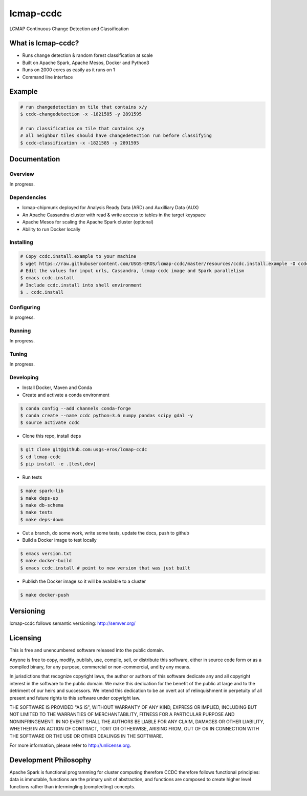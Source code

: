 ==========
lcmap-ccdc
==========
LCMAP Continuous Change Detection and Classification

-------------------
What is lcmap-ccdc?
-------------------
* Runs change detection & random forest classification at scale
* Built on Apache Spark, Apache Mesos, Docker and Python3
* Runs on 2000 cores as easily as it runs on 1
* Command line interface

-------
Example
-------
.. code-block:: bash

   # run changedetection on tile that contains x/y
   $ ccdc-changedetection -x -1821585 -y 2891595
   
   # run classification on tile that contains x/y
   # all neighbor tiles should have changedetection run before classifying 
   $ ccdc-classification -x -1821585 -y 2891595

-------------
Documentation
-------------

Overview
========
In progress.

Dependencies
============

* lcmap-chipmunk deployed for Analysis Ready Data (ARD) and Auxilliary Data (AUX)
* An Apache Cassandra cluster with read & write access to tables in the target keyspace
* Apache Mesos for scaling the Apache Spark cluster (optional)
* Ability to run Docker locally

Installing
==========
.. code-block:: bash

   # Copy ccdc.install.example to your machine
   $ wget https://raw.githubusercontent.com/USGS-EROS/lcmap-ccdc/master/resources/ccdc.install.example -O ccdc.install
   # Edit the values for input urls, Cassandra, lcmap-ccdc image and Spark parallelism
   $ emacs ccdc.install
   # Include ccdc.install into shell environment
   $ . ccdc.install
   

Configuring
===========
In progress.

Running
=======
In progress.

Tuning
======
In progress.

Developing
==========

* Install Docker, Maven and Conda

* Create and activate a conda environment
.. code-block:: bash

   $ conda config --add channels conda-forge
   $ conda create --name ccdc python=3.6 numpy pandas scipy gdal -y
   $ source activate ccdc

* Clone this repo, install deps
.. code-block:: bash

   $ git clone git@github.com:usgs-eros/lcmap-ccdc
   $ cd lcmap-ccdc
   $ pip install -e .[test,dev]

* Run tests
.. code-block:: bash

   $ make spark-lib
   $ make deps-up
   $ make db-schema
   $ make tests
   $ make deps-down

* Cut a branch, do some work, write some tests, update the docs, push to github

* Build a Docker image to test locally
.. code-block:: bash

   $ emacs version.txt
   $ make docker-build
   $ emacs ccdc.install # point to new version that was just built

* Publish the Docker image so it will be available to a cluster
.. code-block:: bash

   $ make docker-push

----------
Versioning
----------
lcmap-ccdc follows semantic versioning: http://semver.org/

---------
Licensing
---------
This is free and unencumbered software released into the public domain.

Anyone is free to copy, modify, publish, use, compile, sell, or distribute this software, either in source code form or as a compiled binary, for any purpose, commercial or non-commercial, and by any means.

In jurisdictions that recognize copyright laws, the author or authors of this software dedicate any and all copyright interest in the software to the public domain. We make this dedication for the benefit of the public at large and to the detriment of our heirs and successors. We intend this dedication to be an overt act of relinquishment in perpetuity of all present and future rights to this software under copyright law.

THE SOFTWARE IS PROVIDED "AS IS", WITHOUT WARRANTY OF ANY KIND, EXPRESS OR IMPLIED, INCLUDING BUT NOT LIMITED TO THE WARRANTIES OF MERCHANTABILITY, FITNESS FOR A PARTICULAR PURPOSE AND NONINFRINGEMENT. IN NO EVENT SHALL THE AUTHORS BE LIABLE FOR ANY CLAIM, DAMAGES OR OTHER LIABILITY, WHETHER IN AN ACTION OF CONTRACT, TORT OR OTHERWISE, ARISING FROM, OUT OF OR IN CONNECTION WITH THE SOFTWARE OR THE USE OR OTHER DEALINGS IN THE SOFTWARE.

For more information, please refer to http://unlicense.org.

----------------------
Development Philosophy
----------------------
Apache Spark is functional programming for cluster computing therefore
CCDC therefore follows functional principles:
data is immutable, functions are the primary unit of abstraction, and functions are  
composed to create higher level functions rather than intermingling (complecting) concepts.
